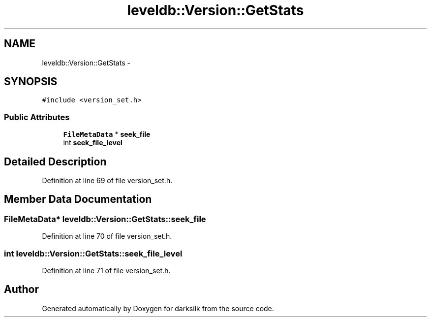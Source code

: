.TH "leveldb::Version::GetStats" 3 "Wed Feb 10 2016" "Version 1.0.0.0" "darksilk" \" -*- nroff -*-
.ad l
.nh
.SH NAME
leveldb::Version::GetStats \- 
.SH SYNOPSIS
.br
.PP
.PP
\fC#include <version_set\&.h>\fP
.SS "Public Attributes"

.in +1c
.ti -1c
.RI "\fBFileMetaData\fP * \fBseek_file\fP"
.br
.ti -1c
.RI "int \fBseek_file_level\fP"
.br
.in -1c
.SH "Detailed Description"
.PP 
Definition at line 69 of file version_set\&.h\&.
.SH "Member Data Documentation"
.PP 
.SS "\fBFileMetaData\fP* leveldb::Version::GetStats::seek_file"

.PP
Definition at line 70 of file version_set\&.h\&.
.SS "int leveldb::Version::GetStats::seek_file_level"

.PP
Definition at line 71 of file version_set\&.h\&.

.SH "Author"
.PP 
Generated automatically by Doxygen for darksilk from the source code\&.
